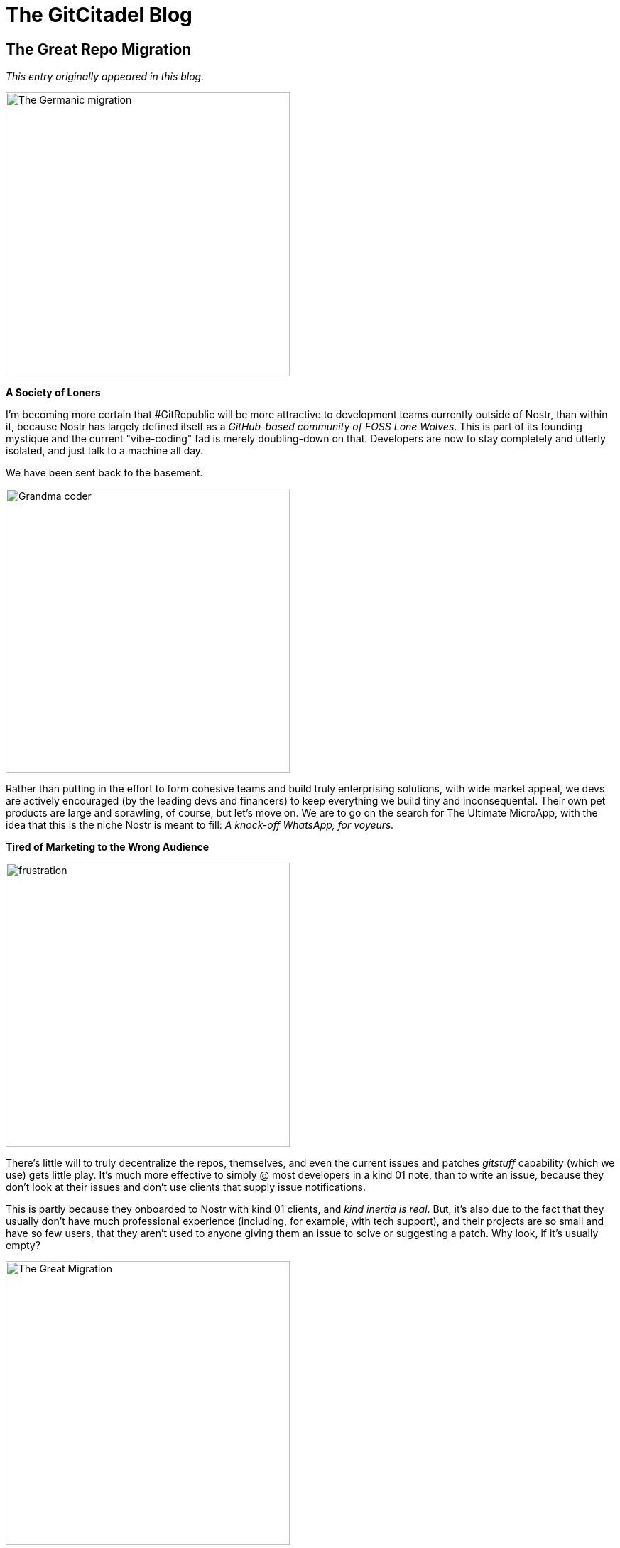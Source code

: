 = The GitCitadel Blog

== The Great Repo Migration

_This entry originally appeared in this blog._

image::https://i.pinimg.com/originals/3c/61/cc/3c61ccb4e98d862630ef4cd482635d09.jpg[The Germanic migration, 400, align="center"]

*A Society of Loners*

I'm becoming more certain that #GitRepublic will be more attractive to development teams currently outside of Nostr, than within it, because Nostr has largely defined itself as a _GitHub-based community of FOSS Lone Wolves_. This is part of its founding mystique and the current "vibe-coding" fad is merely doubling-down on that. Developers are now to stay completely and utterly isolated, and just talk to a machine all day.

We have been sent back to the basement.

image::https://i.nostr.build/IqgGTmkxfMYM0q7F.png[Grandma coder, 400, align="center"]

Rather than putting in the effort to form cohesive teams and build truly enterprising solutions, with wide market appeal, we devs are actively encouraged (by the leading devs and financers) to keep everything we build tiny and inconsequental. Their own pet products are large and sprawling, of course, but let's move on. We are to go on the search for The Ultimate MicroApp, with the idea that this is the niche Nostr is meant to fill: _A knock-off WhatsApp, for voyeurs._

*Tired of Marketing to the Wrong Audience*

image::https://i.nostr.build/lqmkyriMSqaCUJuu.png[frustration, 400, align="center"]

There's little will to truly decentralize the repos, themselves, and even the current issues and patches _gitstuff_ capability (which we use) gets little play. It's much more effective to simply @ most developers in a kind 01 note, than to write an issue, because they don't look at their issues and don't use clients that supply issue notifications.

This is partly because they onboarded to Nostr with kind 01 clients, and _kind inertia is real_. But, it's also due to the fact that they usually don't have much professional experience (including, for example, with tech support), and their projects are so small and have so few users, that they aren't used to anyone giving them an issue to solve or suggesting a patch. Why look, if it's usually empty?

image::https://cdn.britannica.com/97/205497-050-971997D4/African-American-family-car-Shawboro-North-Carolina-1940.jpg[The Great Migration, 400, align="center"]

And this all got me thinking about migrations. Migrations typically happen in large waves. We can see that on Nostr, in fact. Individuals occasionally trickle in, but usually it's entire groups shifting in a sudden transplantation. Both on the way in, and on the way out. The same way that humans tend to move from one region to the other, in the physical realm, they move from one platform to the other, in the digital realm.

Here is the thing: _One dev on Nostr isn't a wave, it's a person_.

Furthermore, he's already on Nostr, so the marginal utility of moving to a different kind simply isn't great enough to motivate him to detach himself from his current active sphere of communication and transplant himself to a place with less communication. The communication would have to move with him, but then the move would have to be coordinated, and it's not practical to coordinate that tightly on an open protocol.

A protocol is not a development team. It's a set of rules for development teams. And we don't even know who is following those rules.

*The Odd Project Out*

image::https://www.domesticpreparedness.com/wp-content/uploads/2023/08/iStock-157282180.jpg[isolated person, 400, align="center"]

#GitCitadel is really the exception to prove the rule, as we've all used different gitservers (and other change management systems, before git was invented and popularized), professionally, and host our own systems. I have GitLab, at home and at work, for instance, and I've used Gitea and Bitbucket, and now OpenDev, and SVN, and etc.

Since most of us, at #GitCitadel, are IT professionals, we aren't emotionally-attached to a specific gitserver or website because we relate more to our project teams, than to the app used to communicate with them. We've found teams are easier to move to a new platform, than individual developers, because they communicate _largely within themselves_. Also, the software that teams produce is large and prominent enough, that they don't depend upon contribution heat maps (those all-important green blocks), to market their skills. They can simply show someone the product or reference the product's web page. They therefore have less need to _work in public_, rather than merely _publishing their code_.

So, long story short: 

GitRepublic will need to focus on supplying teams (including the few on Nostr), and _people who use Nostr to build something_ is a demographic, but not a team.

== The Life of a GitCitadel Work Ticket

_This originally appeared as an https://next-alexandria.gitcitadel.eu/publication?d=the-life-of-a-gitcitadel-work-ticket-by-michael-j-v-1[article] on March 19, 2025._

image::https://www.ajoure.de/wp-content/uploads/2024/03/kanban-methode.jpg[Kanban, 400, align="center"]

*The Inception*

ALEX-188 sprang, like Pallas Athene, from the minds of the GitCitadel development team. https://njump.me/npub1m3xdppkd0njmrqe2ma8a6ys39zvgp5k8u22mev8xsnqp4nh80srqhqa5sf[Liminal] was busy cooking up an LLM chat feature, and https://njump.me/npub1wqfzz2p880wq0tumuae9lfwyhs8uz35xd0kr34zrvrwyh3kvrzuskcqsyn[Michael J] realized in code review that something was wrong. The feature simply wouldn’t work with the build and deployment system Alexandria ran on at the time.

Heated discussion ensued, and the team realized a new build system was needed.

*The User Story*

Ideas are like clouds—they are liable to change shape and drift away. Writing a user story is like lassoing that cloud and dragging it to earth.

Thus, once the team identified their bright idea, they wrote it down in OneDev. There, this idea received a name—or rather a number: #188. Since it was part of the Alexandria project, the team could refer to it simply as ALEX-188.

A user story briefly and precisely defines a set of requirements that must be met to address a specific problem. It is called such because these requirements are framed as a story: a user is on this page, does that action, and this other thing happens. For project Alexandria, the team uses a method called Gherkin (like the pickle). Gherkin scenarios define user stories as a series of GIVEN – WHEN – THEN statements. GIVEN a user on this page, WHEN the user does that action, THEN this other thing happens. A set of these form the story’s acceptance criteria.

The advantage of Gherkin is twofold: On the one hand, Gherkin scenarios are easy to read. They consist of statements. Simple. Short. Declarative. On the other hand, requirements written in this style are easy to define in code. The programmer just needs to find the expected starting state (GIVEN), identify the action that triggers a change (WHEN), and tell the computer what to do to reach the expected ending state (THEN). This style of defining requirements and writing code is called Behavior-Driven Development (BDD).

*The Story Board*

Once ALEX-188 was saved and her Gherkin scenarios defined, she found herself living on the Alexandria project board, with dozens of her fellows. The project board, visualized in OneDev, displays stories in "swimlanes", i.e., a series of columns in which stories are stacked one atop the other. When a story changes state, it moves to the next lane.

Thus, when Alex’s requirements were fully written out, and the team agreed upon them, she moved to the "Defined" swimlane, waiting for assignment.

A developer with free time (a rare thing indeed) looked at the board, saw ALEX-188 sitting in the "Defined" column, and chose to "pick up" the work ticket. That developer assigned ALEX-188 to himself by putting his name on it, opened a git branch for the work, and moved the story into the the next swimlane: "In Development."
Development

Over the next few days, code was written and git commits pushed, and our user story gradually became reality on its branch in the git repo. Along the way, the team encountered roadblocks, and had to briefly return to the drawing board to update ALEX-188’s Gherkin scenarios. This is a common enough occurrence. After all, to paraphrase a 19th-century Prussian military strategist: "No plan survives first contact with the enemy."

In time, the code for this user story was complete, and it was ready for review. Michael J, who had been working on the ticket, handed it off to https://njump.me/npub1qdjn8j4gwgmkj3k5un775nq6q3q7mguv5tvajstmkdsqdja2havq03fqm7[ChipTuner] for this next stage.

There are two phases to the review process: code review and acceptance testing. During code review, other developers on the team examine the code that was written for the ticket and ask questions or make suggestions. Often, bugs are caught in review even before the code is run. When the team is satisfied with the quality of the code, one of the developers pulls a copy of the code and runs it. During testing, the tester walks through the scenarios outlined in the story’s acceptance criteria to verify whether the program behaves as expected in those cases. If anything is amiss, the story fails testing. Should this occur, the story developer will have to debug his code, make any necessary changes, and re-submit those changes for further review.

In the case of ALEX-188, ChipTuner provided some valuable feedback in code review. Some of this feedback resulted in code changes. Other comments were discussed by the team, who decided to defer some further changes to a future user story.

https://njump.me/npub1l5sga6xg72phsz5422ykujprejwud075ggrr3z2hwyrfgr7eylqstegx9z[Silberengel] and ChipTuner both ran the code for ALEX-188, and signed the ticket off as accepted.

*Done*

Once accepted, ALEX-188 was complete! Her changes were merged into the code repository’s master branch, and the user story ticket was moved to the "Done" column on the project board. The changes went live about a week later with a release to project https://next-alexandria.gitcitadel.eu/[Alexandria’s `next` environment], and you, dear reader, can see them now.

Dwight D. Eisenhower referenced an old Army aphorism when he said "Plans are worthless, but planning is everything." Those are words we live by on the GitCitadel team. The story of ALEX-188 is just a snapshot, but this cycle of idea generation, requirement definition, development, testing, and release is constantly occurring on dozens of different work tickets at once on Alexandria’s project planning board.

The name for this development methodology is Agile. Its goal is to continually deliver small, discrete improvements to the software’s users.

The GitCitadel team embraces Agile methodology. That is why we have been able to showcase early versions of the Alexandria software on the project’s next environment. It is also what keeps us flexible and ready to respond rapidly to user-submitted bug reports of feature suggestions.

Nostr is a fast-moving software ecosystem, and Agile lets us stay on the bleeding edge.

== Our Inspiration

_This originally appeared as an https://njump.me/naddr1qvzqqqr4gupzplfq3m5v3u5r0q9f255fdeyz8nyac6lagssx8zy4wugxjs8ajf7pqqxnzdenxumrgv35xq6rjdej7jt0az[article] on January 23, 2025._

*Planning Alexandria*

People keep asking what features GitCitadel has planned for #Alexandria, but they're not set in stone because we're an agile project.

What we do have, is lots of tickets on our Kanban boards and a naming scheme, where we use a famous person's last name, to signify the release goals.

image::https://upload.wikimedia.org/wikipedia/commons/thumb/3/33/Gutenberg.jpg/640px-Gutenberg.jpg[Gutenberg, 400, align="center"]

[%hardbreaks]
*Gutenberg v 0.1.0*
_after the inventor of the printing press_
will contain the features needed to read and write https://github.com/nostr-protocol/nips/pull/1600[NIP-62 Curated Publications], as well as encompassing the complex infrastructure, architecture, documentation, and personnel we require to make this all run smoothly and look easy.

image::https://upload.wikimedia.org/wikipedia/commons/f/f9/Leonhard_Euler_-_Jakob_Emanuel_Handmann_%28Kunstmuseum_Basel%29.jpg[Euler, 400, align="center"]

[%hardbreaks]
*Euler v 0.2.0*
_after a mathematician credited with establishing graph theory_
will contain the features for deep-searching, visually exploring, and smartly navigating the data set, wiki page display, annotating and citing the publications, exporting to other formats (like PDF, ePUB, and LaTeX), and commenting/reviewing. To help with the heavy lifting, we will be swapping out the core with our own Nostr SDK called _Aedile_.

image::https://upload.wikimedia.org/wikipedia/commons/7/78/Daniel_Defoe_1706.jpg[Defoe, 400, align="center"]

[%hardbreaks]
*Defoe v 0.3.0*
_after an author who perfected the novel format_
will be all about our favorite writers. We will be focusing upon profile data, payment systems, book clubs and communities, and stylesheets.

That is everything we have planned, for the v1.0 edition, and we consider that version to be a true product.

As for after that, a teaser...

image::https://media04.meinekirchenzeitung.at/article/2011/11/27/2/30892_L.jpg[Hildegard, 400, align="center"]

== Project Alexandria

_This originally appeared as an https://njump.me/naddr1qvzqqqr4gupzphtxf40yq9jr82xdd8cqtts5szqyx5tcndvaukhsvfmduetr85ceqqxnzde38yerqdpexsmnyvekwpld9e[article] on June 24, 2024._

*The new Great Library*

We have all heard tales of Amazon or other booksellers banning customers from their bookstores or censoring/editing purchased books. The famous https://www.gutenberg.org/[Project Gutenberg], and similar organizations, are performing a good work, to help protect many of our precious books from this fate, but it is merely a centralized website and therefore not censorship resistant. Also, it mostly posts books in English or German.

So, we at GitCitadel have decided to move Project Gutenberg to Nostr and house it in the most distributed way possible: on relays. Specifically, our new, public https://thecitadel.nostr1.com/[Citadel relay] for out-of-print books (and other documents), but also on any relay, anywhere.

And, because we are a very humble group, we're naming the effort "Alexandria". And the first book to be printed on Nostr is the Bible because _obviously_.

*Why on relays?*

Well, why not on relays? Relays are one of the few widely-distributed databases for documentation in existence. The relay database spans the entire globe and anyone can maintain their own relay on their personal computer or mobile phone. 

That means that anyone can house _their own_ books.
Which books are their own? Any books they have in their own possession. Any books someone would have to physically pry out of their cold, dead, computer.

*Notes are perfect for publishing*

Once we begin generating eBooks from notes with an associated header (which will be quite easy to do, so long as they are written in markdown or similar), they will also be readable, downloadable, and storable in ePUB format (see https://pandoc.org/epub.html[Pandoc]). And it is, after all, only a matter of time until someone enterprising makes an ePaper Nostr client for calmer reading of notes, and then you can download and read them, without having to bother converting beforehand, which maintains their Nostr-navigation.

The new event kind https://github.com/nostr-protocol/nips/pull/1600[400, align="center"40] allows us to take any sort of note containing any sort of characters and create a type of "note collection" or "book of notes", "journal of notes", "magazine of notes". And it can be nested or embedded in other notes, creating any sort of note-combination and note-hierarchy you can think of, only limited in size by the ability of your computer to processes the relationships.

*Save the Zettels*

The associated kind 400, align="center"41 adds the prospect of breaking longer texts or articles up into sections or snippets (called "Zettel" in German). We can then collect or refer to particular bits of a longer text (like a chart, elegant paragraph or definition, data table), directly. Anyone can create such snippets, even of texts they didn't write, as they can add a reference to the original publication in the tags of the new event.

This means we no longer have to "copy-paste" or quote other people's works, we can simply tie them in. If we worry about them being deleted, we can fork them to create our own, digitally-linked version, and then tie that in. This means that source material can be tied to the new material, and you can trace back to the source easily (using Nostr IDs and tags, which are signed identifiers) and see who else is branching out from that source or discussing that source.

*It's gonna be HUGE!*

We are making a big, beautiful library... and you are going to build it for us. Anyone, anywhere can therefore publish or republish any document they wish, with Nostr, and store it wherever they have a relay, and view it on any client willing to display it.

You will own something and be happy.

== The Establishment

_This originally appeared as an https://njump.me/naddr1qvzqqqr4gupzplfq3m5v3u5r0q9f255fdeyz8nyac6lagssx8zy4wugxjs8ajf7pqqxnzdej8y6rzdfkxyenzdejghmx9f[article] on October 20, 2024._

[NOTE]
====
GitCitadel project was begun in December 2024. The company was formed, later.

(Please note that this is not official financial or business advice, but rather a description of something we have done, on an informal basis.)

====

*A long, long time ago*

It's been nearly a year, since GitCitadel came into being, mostly as a lark, involving a couple of members of our private chat group. Our initial plan was to work toward bounties, but Nostr bounties are a bit of a biased, uncertain thing, and our enthusiasm for that quickly waned.

So, what to do? Here we are, we three (https://njump.me/npub1ecdlntvjzexlyfale2egzvvncc8tgqsaxkl5hw7xlgjv2cxs705s9qs735[finrod], https://njump.me/npub1wqfzz2p880wq0tumuae9lfwyhs8uz35xd0kr34zrvrwyh3kvrzuskcqsyn[MichaelJ], and https://njump.me/npub1l5sga6xg72phsz5422ykujprejwud075ggrr3z2hwyrfgr7eylqstegx9z[I]). IT professionals with little time, but plenty of intellectual energy, a Slack chat, a https://github.com/ShadowySupercode[GitHub repo], and lots of frustration with the Nostr status quo.

We were, you see, Nostr end-users. We loved the idea of the protocol, but we were being regularly stymied by the poor quality of many implementations.

* Why can I not login? Oh, they fixed the login! Nope, still can't login.
* If I press this button, it says it sent, but it didn't send. Where note?
* They announced a new feature, but I tried it and it didn't work. Oh well.
* I noticed a bug in the client, reported it, and the issue is just rotting away in the project repo. Ignored.
* The website/relay/repo was here... yesterday. Today it has disappeared, and taken my zaps with it.

It was enough to make us want to tear our hair out. We decided that what Nostr needed... what it _really_ needed... was a _Nostr Stable Version_. Nothing glamorous. Nothing exotic. Nothing busy or excitable. Just something that stayed where you initially found it, ran, and actually worked. Something where you could report a bug and receive a prompt response. Maybe even something, where you could pay a reasonable fee and be _allowed to have expectations_ of some particular service being returned. And who better to build such a version, than people who want to use it, themselves?

*Things working is an underrated concept*

I know that the very idea of software _running as expected_ and websites not appearing and disappearing suddenly, based upon what some particular developer had for lunch, tends to be met with little but scorn, from hardened, seasoned Nostriches (who are convinced that bugs are _all_ features), but I think the majority of potential users would see it differently.

I'm with the majority, on this one.

I like to click "save" buttons and have them save. If I publish something, I want it to appear under my list of published somethings. I like to type in the website address I always type in, and have it magically appear on my screen, as if there were a little man sitting at controls in my laptop, just waiting for me to write H-T-T-P-S... and then jump to attention.

My unreasonable expectations have no bounds, it is true. But unreasonable people are also people, so we would also like to have our own unreasonable things to play with. Scorn away. My save button will save, and my published something will publish, and my website will load _every damn time_, just to spite you.

In the larger scheme of things, you see, we win even if we fail, if we at least increase the competition enough, that _things working_ becomes the new standard. We can simply prove, definitively, that it is possible for Nostr things to work, if they are built by people who care if they work. If we also have fun together, learn something new, and come up with some cool, novel use cases, then that's pure profit.

We can only win, at this endeavor.

*Where to start?*

_Name that brand_

So, we had a team, we had a business idea, and we had a heck of a lot of motivation. What we didn't have, is a name. (Never underestimate the importance of naming things.)

We decided to name ourselves "GitCitadel" because "git" sounds techy, hints at our GitRepublic project, and is reminiscent of open-source development, and "citadel" reminds us of Bitcoin. The republic is at home in the citadel, naturally. All other products also live in the same citadel, hence the naming-convention of prefacing everything with "GC" (i.e. "GC Alexandria", "GC Sybil", "GC Aedile", etc.).

_Brand yourself_

The next thing we did, was rent a domain and run a webserver on it. This is an important step because it gives you an Internet presence, allows you to have company NIP-05 and email addresses (a form of promotion), and it's simply exciting to have one. Feels so much more "official" and it helps increase the name-recognition of your company.

_Define yourself_

We then sat down, together, over the Internet, and figured out who we are. Not who we individually are, but who we are, as a company. A company, after all, (according to the Cambridge Dictionary) is "an organization that produces or sells goods or services in order to make a profit". Now, a company's profits don't have to be monetary, but they should be something tangible. A company, in other words, is a team of people working toward some defined goal.

What is our goal? Well, we decided to think it over, sat down with the newer additions to the company (you can see who they are, on our https://wikistr.com/gitcitadel-project[project wiki page], and came up with a Vision and a Mission:

image::https://i.nostr.build/ZEKjKfm6LeJAIlnD.png[Vision Statement, 400, align="center"]

The _vision_ is what the overall goals of the company are, whereas the _mission_ describes how those goals shall be achieved. Now, this is a sort of lofty, abstract statement, so it was important that we posted it someplace publicly (to keep ourselves accountable) and look at it regularly, so that we can ponder it and realign whatever we are currently working on, with this statement. We know the statement is well-designed, if considering it helps us make decisions about what to do next.

_Pay yourselves_

(I'm going to switch from "we" to "you", here, as it's easier to write this part, but let's just pretend I didn't.)

image::https://i.nostr.build/Fn0eOJzesCXKNAWR.jpg[Shakespeare, 400, align="center"]

The next thing on the list, is to arrange the finances, usually by setting up a Geyserfund, with an associated wallet, and then deciding how the funds from the wallet will be dispersed or stored. (I won't tell you how we are handling that, as that's internal company business, but I'm sure you'll think of something clever, yourselves. Or just google it.)

I would encourage you to arrange to pay yourselves profits. Not merely because your idea is going to make you all fabulously wealthy and internationally famous (although, that is obviously true), but because _profits are the most pure form of communication that consumers in the market have_ with its producers, and one of the best ways to make decisions and measure increases in efficiency (increasing profits and/or output, while keeping prices steady or falling).

Cutting off this signal, in order to look pious to outsiders, is to shoot yourself in your free-market foot. Nobody says that you have to spend your profits on the proverbial _lambo and a bimbo_. You could donate them to charity, reinvest them, or store them for your nephews to inherit, but _pay them out, you should_. You don't have to love money, to value it as a tool and use it shrewdly. Money is a measure, and companies should regularly measure themselves: against their previous state, against their potential state, and against their competition.

(Also, you can use money to buy a lambo and a bimbo, but you didn't hear that from me.)

_Organize yourselves_

Once you've been working together, for a while, you'll find that you need to figure out how to organize yourselves. The first step is to...

_Form a board of directors_

Stop laughing. I'm serious.

Any company has at least two roles (President and Secretary), ideally held by two different people, so any single-proprietor company is a man down. Find a different person, to be your Second, even if they're just your confident, who lets you cry on your shoulder on The Bad Days, when your code refuses to compile, and can tell people that you've become a Bitcoin millionaire and have gone on a sabbatical to hike the Himalayas and will be back in 3 months on The Very Good Days.

[quote]
Because business man was not meant to be alone.

If, like us, you're a small herd of people and have already been working together for a while, then this step is actually really, really fun. Just think about what people are already doing, and put a label on it. That role is now defined and it is clear who is in charge of what. 

Scientists become "Chief Science Officer" or "Scientific Advisor". The person who always writes the _okay, so this is what we've decided_ comment in the thread becomes the Secretary, the one managing the Lightning wallet and worrying over paying for the servers is the CFO, the person running the remote server becomes the CTO, and so on and etc.
And everyone knows who the CEO is. Everyone always knows. They do. Just write it down.

_Agree how to disagree_

Now, have the secretary write up a Member's Agreement. It's a contract between the members, about whatever the group thinks is important concerning the way the company will operate. According to https://www.investopedia.com/terms/l/llc-operating-agreement.asp[Investopedia], common topics are:

image::https://i.nostr.build/F05SyoHJgd6mhVCB.png[LLC Operating Agreement topics, 400, align="center"]

Is this legally binding? Probably not. Maybe. I don't know and wouldn't tell you, even if I did. But it's _emotionally binding_, which is arguably more important.

Writing things down is an advanced form of _naming things_ and it provides clarity, helps to manage expectations, and allows you to define a working agreement before Real Money shows up and taints your interaction. You're just accepting tips, at the moment. Everyone is calm and cheerful, so now is your best time to negotiate.

Keep it very simple and only address the most basic things. If you wish to incorporate, at a later date, then you just take this to a registered agent, or other experienced person, and have them tidy up any loose ends and add the fine print.

_Go forth, together_

This has probably taken you weeks, or even months, but you're now a company. Get a logo and a company npub, start dropping the company name into your notes, and get on with the business of being in business.

== Introducing Community Clients

_This originally appeared as an https://njump.me/naddr1qvzqqqr4gupzplfq3m5v3u5r0q9f255fdeyz8nyac6lagssx8zy4wugxjs8ajf7pqqxnzdenxycnxwf5xyunsdpcnkjccw[article] on November 11, 2024._

*Drumroll, please....*

In a https://njump.me/naddr1qvzqqqr4gupzplfq3m5v3u5r0q9f255fdeyz8nyac6lagssx8zy4wugxjs8ajf7pqydhwumn8ghj7argv4nx7un9wd6zumn0wd68yvfwvdhk6tcpr3mhxue69uhhg6r9vd5hgctyv4kzumn0wd68yvfwvdhk6tcqp5cnwvesxcunjwpcxymrsvgwmj66e[previous article], I introduced the concept of relay communities.

The ink had barely dried, on that set of instructions, before one of my favorite Nostr devs, https://njump.me/nprofile1qythwumn8ghj7enjv4h8xtnwdaehgu339e3k7mf0qy88wumn8ghj7mn0wvhxcmmv9uqzqla9dawkjc4trc7dgf88trpsq2uxvhmmpkxua607nc5g6a634sv598gk68[ثعبان], rolled out the alpha version of a relay-community client.

image::https://i.nostr.build/iwVwUUXfiAj7pSMa.png[chachi for nos.lol, 400, align="center"]

Obviously, it's still a bit of a construction site, but you can check out how it'd work, for your community, by test-driving the functionality on your own relay. Simply type https://chachi.chat/ followed by the name of your relay. For instance, one gigantic relay community, where nearly everyone can try out the functionality, is https://chachi.chat/nos.lol[nos.lol].

If your relay community does not require AUTH to read, anyone can pull your chatter into their own relay and respond to it there. That is because every chat entry is simply a kind 09 event, and unprotected events are not private data.

For instance, I moderate one community https://chachi.chat/theforest.nostr1.com[theforest.nostr1.com], that is openly readable, and that's probably where most of the chatter on https://chachi.chat/relay.nostr.band[nostr.band] is coming from, as that relay is an aggregator of the content of many other relays. However, I have another community, https://chachi.chat/gitcitadel.nostr1.com[gitcitadel.nostr1.com] that is AUTH-protected, whose content stays private to those allowed on that relay. Communities are where write-protected and AUTH relays are going to really shine, as they create an environment similar to Telegram, but where you control the dataset, you decide which types of events to support, and you design the client, the algos, the moderation, the visibility, etc.

With communities, *the onboarding experience is seamless*: just get a browser extension and a nsec, login, start writing and posting, and _start receiving responses_. Active, chatty, well-moderated communities will be more attractive to onboard to, than chaotic, spammy, or empty communities. This means that you don't have to have the killer entry under "Posts" (where kind 11 and eventually kind 01 posts appear), just to get some interaction. Chat is the Great Equalizer.

So, we're testing both setups, with https://njump.me/nprofile1qyghwumn8ghj7mn0wd68ytnhd9hx2tcpzfmhxue69uhkummnw3eryvfwvdhk6tcqyp7vx29q3hdj4l0elxl800hlfjp538le09epsf7k9zj59ue2y37qu84upun[cloudfodder] adjusting the relay faucet code and ثعبان is fiddling with the community client settings, to make the most-comfortable situation for both kinds.

image::https://quotefancy.com/media/wallpaper/3840x2160/361833-Winston-Churchill-Quote-Now-this-is-not-the-end-It-is-not-even-the.jpg[The beginning has ended, 400, align="center"]

*This is the signal*

This #Chachi client, of course, is merely the first horse out of the gate. There are already other devs hacking away at variants of the same concept, such as https://flotilla.coracle.social/[#Flotilla], I'm sure CloudFodder is also cooking, later versions of #Alexandria will integrate theforest community, and etc. etc. etc.

It remains to be seen, how many new use cases can be dreamt up, with this new architecture, but I am quite certain, that this is the beginning of the end of Nostr 1.0. We are moving up and out, and away from the stultifying and limiting concept of Twitter 2.0, toward 

image::https://i.nostr.build/nToghxbBIzNLx27t.jpg[The OtherStuff, 400, align="center"]

Soon, we will enter Nostr 2.0. See you on the other side.

== Nostr Feed

_This originally appeared as an https://njump.me/naddr1qvzqqqr4gupzplfq3m5v3u5r0q9f255fdeyz8nyac6lagssx8zy4wugxjs8ajf7pqqxnzdenxqmrjwfc8qcnvwp3rwjqv5[article] on Novermber 7, 2024._

*Unsucking the feed is real*

As a Nostrich with an interesting, thought-provoking, and informative feed... a feed so good, that we're creating clients just to look at that feed... a feed that puts a lie to the idea that Nostr is nothing, but people reposting from Twitter or rehashing worn-out Bitcoin memes... a feed that I personally and increasingly enjoy perusing... I am here to tell you that the feed is real.

image::https://i.nostr.build/eXAINZP6UjWTDnCA.jpg[Yes it's real, 400, align="center"]

It's taken me over a year, to produce this feed. I literally spent hours and hours, day in and day out, scouring the Nostrverse for people worth introducing other people to. It was brutally difficult, as I was fighting the inherent nature of the Nostr clients and relays, in their current, most-popular form.

*It goes like so...*

Here are the steps I took, that sometimes weren't possible to take, until I tried to take them, and that still will sometimes break your client because the clients are often _intentionally_ designed to steer you into having one particular feed:

1. _Make a screenshot_ of your current relay list and copy your follows list.
2. _Unsubscribe from all the relays_, that you are currently subscribed to. Your feed should disappear. If it doesn't, or it doesn't allow for this, switch to a different client app because yours is corrupted.
3. _Unfollow everyone._ Delete the whole list. You are taking your follows private, which will invariably result in only following npubs whose stuff you actually want to see, since there's no longer any virtue-signaling going on. Also, it's easier to explain having no list, than a very short one. If your client doesn't allow for this, or starts throwing error messages and freezing up, then switch to a different client app because yours is corrupted.
4. _Curate your copied follows list._ Go line by line and look at the feed produced by the npub on that list.
    * Do you want to see that in your feed, going forward?
    * Do they produce original content and/or are they interesting conversationalists, in the replies?
    * Have they been active, within the past three months?
    * Are they simply good friends or real-life acquaintances, that you want to keep tabs on?
    * If not, cross out their name.
    * If you have been following someone because they repost or quote interesting things, look at who they've been reposting and follow them, instead.
5. Of the npubs remaining on your list, go through and select the 10 most interesting ones, and _look at the reposts and quotes_ in their feed, and their topical lists like "Favorites", "Devs", "Recipes", etc. (Not their follows list, unless it's quite short, as follows tend to be full of people they follow for social-signaling or client-functional reasons, that they don't actively look at.) Find some new follows, there.
6. Now, set up a personal relay and add all the follows, that made the cut, to _your allowed-npubs list_. Do not add people to the list, just to make them feel better, or because you feel guilty, as they follow you, or to keep them from yelling at you. Remember, they can't see the list!
7. Think about the topics you find interesting, and add an _allowed-keywords list_ (this is better than hashtags, as it searches the entire content of the notes), with the OR operator (these allowed npubs OR these allowed topics).
8. Make sure that you choose words likely to find the content you are most-interested in, and not people just ranting about it or spamming (those are great additions to your relay's block-list). If you are Muslim, for instance, instead of "Islam" or "shariah", choose "hadith" or "riba", as those are words more-likely to be used by people who know what they are talking about. If you are into bread baking, add "sourdough", "rye", "yeast", or "whisk", but don't add "bread" or "carbs". Once a note from those people shows up in your feed, and their feed looks like someone interesting, you can add their npub to your allow list. Remember: _The topics are there to find people to add to the allow list_, not merely for their own sake, as this is not a topical relay, but a personal one.
9. Open up a faucet (or relay syncing) with some of the big relays you previously unsubscribed from, some WoT relays, and some of the paid relays (nostr.land, nostr.wine, nostr21.com, and sovbit.host, for example). _Your relay will filter that feed_ and only accept the events from the people and topics on your list. As your relay becomes more popular, npubs will begin writing directly to it, and the connections to other relays will sink in significance.
10. Go to your client of choice and _subscribe to your new relay_. Also subscribe to some topical relays, or curated neighborhood relays, you find interesting or your frens are running. This is an easy way to find new, interesting npubs, to add to your own relay.

image::https://i.pinimg.com/564x/e4/32/fc/e432fc1ce1fc8a5077e33290ec15e0ce.jpg[The end, 400, align="center"]

That's a lot of work, you say? Yes, but the result is great, and you are now fully in-charge of your own feed. You also -- here's the cool part -- have a feed good enough, that other people can add your feed to theirs and enjoy your manual curation. As you refine and expand your feed, theirs will also be refined, in parallel. You are now an official Nostr Community Curator. My sincere congratulations.

image::https://i.nostr.build/FDtR0Z5VAJTxCGHL.png[Certificate, 400, align="center"]

*Why is this so hard?*

This is only a lot of work because the clients aren't designed to interact with relays, to this extent, as they were created to service mega-relays, download all their crap to your local cache, and adjust the feed over the follows/mutes lists. This was an idea borne of the axiom that Relays Are Hard, so there will only ever be a handful of them, where we'd all clump together and the relay operators would never judge the quality of someone's content. Then, some unusually clever people made relays increasingly easy, and the mailbox communication model was invented, and here we are.

What we have now, and that is slowly growing in popularity, among the #NostrIntelligentsia, are Nostr clients aimed at curating and viewing individual relays or personalized sets of smaller or more-specialized relays. The reigning client devs refused to give us those clients, and most of us aren't up to developing our own clients, so the relay devs took matters into their own hands and made the clients themselves. The free market remains undefeated.

This is a total game-changer. Last one to board this train is a rotten egg.

Originally, relays were supposed to be completely stupid and clients were supposed to be completely smart, but it's now actually the other way around, because most relay devs have a market-born incentive to make their content highly customizable and appealing to individuals (so that more people run relays).

*But what about algos?*

Can't you just slap an algo on top of Damus, Lol, or Primal relays, and get the same result? I would argue... no. No, you can't. Or, rather, only in the short to medium term.

Running your own relay, is running your own server. You are now _intellectually independent_, at a machine-level, and therefore a fully sovereign consumer. If you then use algos to control your own server, or in a client that subscribes to your own server, then you can further-refine a feed that is already in a high-to-you-signal state, rather than risking an algo inching you toward the Consensus Feed.

I have noticed that my own feed is slowly drifting away from the ReplyGuy-Cryptobot-Porny-Bitcoin-Meme Dumpster Fire, that almost everyone else is looking at, and it's due to running my own relay. If I use DVMs, those algos sometimes refer to relays I intentionally avoid, so they return results according to those relays. The results are as underwhelming, as you would expect, and often are simply 31 flavors of the Trending List.

But, that isn't your problem, anymore.
From here, you can actively expand and refine your feed, over your whitelist, the topics, and your personally-managed algos.

Happy Nostr-ing!

== Test-Driven Protocol Design

_This originally appeared as an https://njump.me/naddr1qvzqqqr4gupzphtxf40yq9jr82xdd8cqtts5szqyx5tcndvaukhsvfmduetr85ceqqyrsdnzvv6kzctxj90l2k[article] on July 21, 2024._

My suggestion for scaling up and staying humble

*The original protocol design was "good enough for now".*

When Nostr was invented and got started with developing implementations, the Original Devs (ODs) were convinced this was going to be big... maybe... someday... hopefully.

But, whatever they did at the moment should definitely scale up a bit and be a bit flexible, to attract innovators and keep up the momentum. So, they designed the protocol to be open and left the specifications a bit vague and very high-level, so that nobody was forced into a particular implementation, in order to adhere to the spec. And they put the specs into a GitHub repository and managed them by a committee of collaborators, who were generally open to changes to the specs, including breaking changes.

That was smart. And it was "good enough for now"... back then. After all, Nostr (and the associated wiki and modular article specs) hadn't been invented, yet, so they couldn't write the protocol in the protocol before the protocol existed. They're good, but not _that_ good.

What they specifically https://github.com/nostr-protocol/nips[wrote] was:

[quote, Nostr Protocol]
To promote interoperability, we standards (sic) that everybody can follow, and we need them to define a single way of doing each thing without ever hurting backwards-compatibility, and for that purpose there is no way around getting everybody to agree on the same thing and keep a centralized index of these standards...
Standards may emerge in two ways: the first way is that someone starts doing something, then others copy it; the second way is that someone has an idea of a new standard that could benefit multiple clients and the protocol in general without breaking backwards-compatibility and the principle of having a single way of doing things, then they write that idea and submit it to this repository, other interested parties read it and give their feedback, then once most people reasonably agree we codify that in a NIP which client and relay developers that are interested in the feature can proceed to implement.

*I disagree with this statement.*

I don't disagree with what they _meant_, or what they _wanted_, I disagree with what they specifically wrote.

Standards (defined as prose specifications) are not the only -- or even best -- way to ensure interoperability or to check for backwards-compatibility. And, as they later note, basing a protocol off of implementations is arguably worse (but faster) than using specifications, as implementations have a life of their own and are sometimes simply shoddy or buggy, their content eventually differs from what ends up in the final standard, or there are soon multiple implementations covering the same spec "in theory", but not in practice, so that their events are incompatible.

And then the inevitable, heated discussion begins:

* Which implementation is the Real Standard™?
* Who controls the Real Standard™?
* How is the Real Standard™ spec supposed to be written?
* Does everything have to be in the same file type or markup language? If not, how can we ensure compatibility?
* What is realistic content for the data files?
* Is the Real Standard™ including all of the information needed to ensure interoperability, but not anything more, without reducing innovation and artificially forcing consensus by encouraging copy-paste or forking of product code?

*There is a third way: write the test first*

We actually do not need standards to define a single way of doing each thing. A *test* is another way, and I think it is the best (i.e. the most-efficient and most-effective) way.

Specifically, I think we can borrow the simple behavior-driven design (BDD) language called Gherkin (or something similar), which is used to write dynamic specifications:  i.e. implementations that test adherence to a set of rules, rather than an implementation that uses the rules to perform some task for an end user.

Gherkin simply allows you to create standard scenarios and test data and write the tests up in a way that can be performed manually or through automation. For example (https://www.pragmaticapi.com/blog/2013/01/21/bdd-atdd-for-your-agile-rest-api-part-2/[source]):

image::https://res.cloudinary.com/jhrmn/image/upload/v1362658828/groovy_cucumber_twitter_lpg6yj.png[Gherkin example, 400, align="center"]

(For a concrete example of such a TDD Protocol for Nostr, please see the https://github.com/schmijos/nostr-voliere/tree/main/features[nostr-voliere repo] from https://njump.me/npub1axy65mspxl2j5sgweky6uk0h4klmp00vj7rtjxquxure2j6vlf5smh6ukq[schmijos].)

*This really is better.*

This TDD Protocol design would have some downsides and some upsides, of course, like any change.

_Downsides_

* You can't write a TDD spec by yourself unless you understand basic software functionality, how to define an acceptance test, and can formulate a use case or user story.
* The specs will be more informative and agnostic, but also longer and more detailed.
* Someone will have to propose concrete test data (i.e. a complete json event) and spec interlinking will be explicit, rather than writing "...", "etc.", or "sorta like in that other section/doc, but not really" all over the place.
* The specs will tend to focus on positive cases, and leave off error-handling or most edge-cases, so developers can't use them to replace unit tests or other verification of their product.

_Upsides_

* The specs will be concrete and clear, in a type of pseudocode, while leaving the actual implementation of any feature up to the individual developer, who uses the spec.
* The specs will be orderly and uniquely-identifiable, and can have hierarchy and granularity (major and minor tests, optional tests, tests only under certain conditions, etc.)
* Deciding whether changes to the spec are breaking changes to the protocol would be simple to determine: Does the previous test still pass?
* Specs will always be final, they will simply be versioned and become more or less defined over time, as the tests are adjusted.
* Product developers will feel less like they "own" particular specs, since their implementation is actually what they own and the two remain permanently separate.
* Developers can create an implementation list, defining specific tests in specific versions, that they adhere to. This makes it more transparent, what their product actually does, and lowers their own documentation burden.
* Rather than stalking the NIPs for changes, or worrying about what some other implementation someplace has built, developers can just pull the repo and try running the relevant tests.
* Each product developer can test the spec by trying to perform or automate/run it, and request changes to ensure testability, raising the quality of the spec review process.

This is already a lot to think about, so I'm just going to end this here.
Thank you for reading.

END OF BLOG ENTRIES